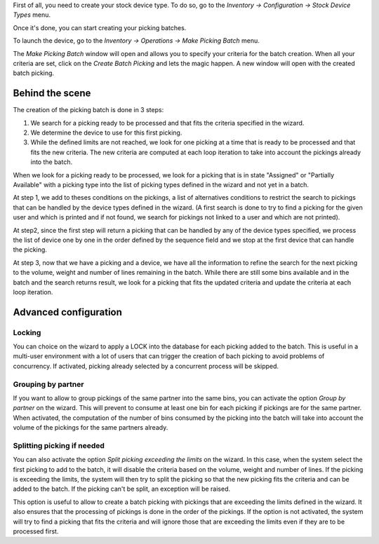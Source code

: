 First of all, you need to create your stock device type. To do so, go to the
*Inventory -> Configuration -> Stock Device Types* menu.

Once it's done, you can start creating your picking batches.

To launch the device, go to the *Inventory -> Operations -> Make Picking Batch*
menu.

The *Make Picking Batch* window will open and allows you to specify your criteria
for the batch creation. When all your criteria are set, click on the
*Create Batch Picking* and lets the magic happen. A new window will open with
the created batch picking.

Behind the scene
~~~~~~~~~~~~~~~~

The creation of the picking batch is done in 3 steps:

1. We search for a picking ready to be processed and that fits the
   criteria specified in the wizard.
2. We determine the device to use for this first picking.
3. While the defined limits are not reached, we look for one picking at a
   time that is ready to be processed and that fits the new criteria. The
   new criteria are computed at each loop iteration to take into account
   the pickings already into the batch.

When we look for a picking ready to be processed, we look for a picking
that is in state "Assigned" or "Partially Available" with a picking type
into the list of picking types defined in the wizard and not yet in a batch.

At step 1, we add to theses conditions on the pickings, a list of alternatives
conditions to restrict the search to pickings that can be handled by the device
types defined in the wizard. (A first search is done to try to find a picking
for the given user and which is printed and if not found, we search for pickings
not linked to a user and which are not printed).

At step2, since the first step will return a picking that can be handled by
any of the device types specified, we process the list of device one by one
in the order defined by the sequence field and we stop at the first device
that can handle the picking.

At step 3, now that we have a picking and a device, we have all the information
to refine the search for the next picking to the volume, weight and number of
lines remaining in the batch. While there are still some bins available and
in the batch and the search returns result, we look for a picking that fits
the updated criteria and update the criteria at each loop iteration.

Advanced configuration
~~~~~~~~~~~~~~~~~~~~~~~

Locking
^^^^^^^

You can choice on the wizard to apply a LOCK into the database for each
picking added to the batch. This is useful in a multi-user environment
with a lot of users that can trigger the creation of bach picking to avoid
problems of concurrency. If activated, picking already selected by a concurrent
process will be skipped.

Grouping by partner
^^^^^^^^^^^^^^^^^^^

If you want to allow to group pickings of the same partner into the same
bins, you can activate the option *Group by partner* on the wizard. This
will prevent to consume at least one bin for each picking if pickings
are for the same partner. When activated, the computation of the
number of bins consumed by the picking into the batch will take into account
the volume of the pickings for the same partners already.

Splitting picking if needed
^^^^^^^^^^^^^^^^^^^^^^^^^^^

You can also activate the option *Split picking exceeding the limits* on the
wizard. In this case, when the system select the first picking to add to the
batch, it will disable the criteria based on the volume, weight and number of
lines. If the picking is exceeding the limits, the system will then try to split
the picking so that the new picking fits the criteria and can be added to the
batch. If the picking can't be split, an exception will be raised.

This option is useful to allow to create a batch picking with pickings that
are exceeding the limits defined in the wizard. It also ensures that the
processing of pickings is done in the order of the pickings. If the option is
not activated, the system will try to find a picking that fits the criteria
and will ignore those that are exceeding the limits even if they are to be
processed first.